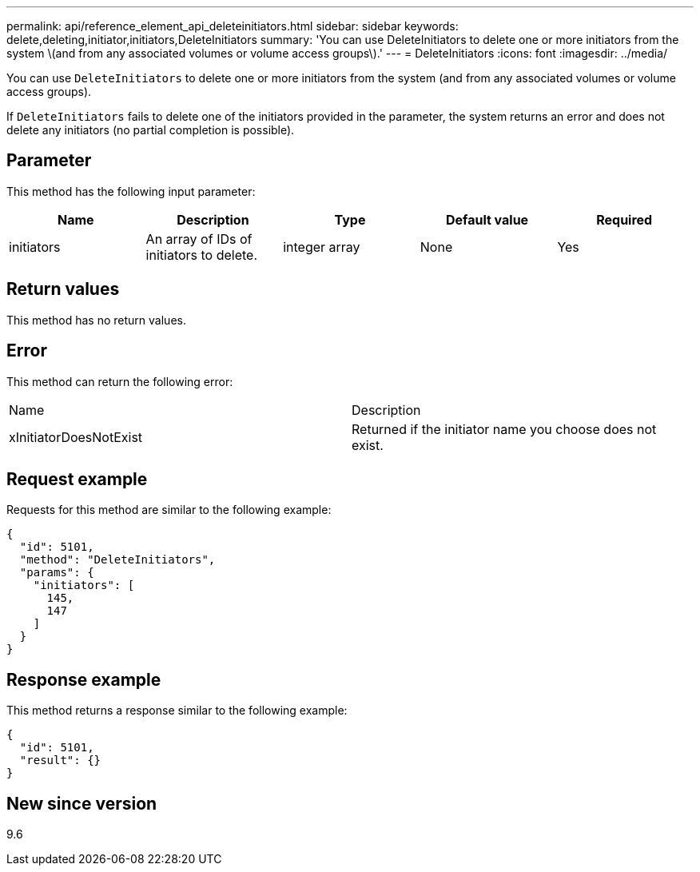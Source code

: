 ---
permalink: api/reference_element_api_deleteinitiators.html
sidebar: sidebar
keywords: delete,deleting,initiator,initiators,DeleteInitiators
summary: 'You can use DeleteInitiators to delete one or more initiators from the system \(and from any associated volumes or volume access groups\).'
---
= DeleteInitiators
:icons: font
:imagesdir: ../media/

[.lead]
You can use `DeleteInitiators` to delete one or more initiators from the system (and from any associated volumes or volume access groups).

If `DeleteInitiators` fails to delete one of the initiators provided in the parameter, the system returns an error and does not delete any initiators (no partial completion is possible).

== Parameter

This method has the following input parameter:

[options="header"]
|===
|Name |Description |Type |Default value |Required
a|
initiators
a|
An array of IDs of initiators to delete.
a|
integer array
a|
None
a|
Yes
|===

== Return values

This method has no return values.

== Error

This method can return the following error:

|===
| Name| Description
a|
xInitiatorDoesNotExist
a|
Returned if the initiator name you choose does not exist.
|===

== Request example

Requests for this method are similar to the following example:

----
{
  "id": 5101,
  "method": "DeleteInitiators",
  "params": {
    "initiators": [
      145,
      147
    ]
  }
}
----

== Response example

This method returns a response similar to the following example:

----
{
  "id": 5101,
  "result": {}
}
----

== New since version

9.6
